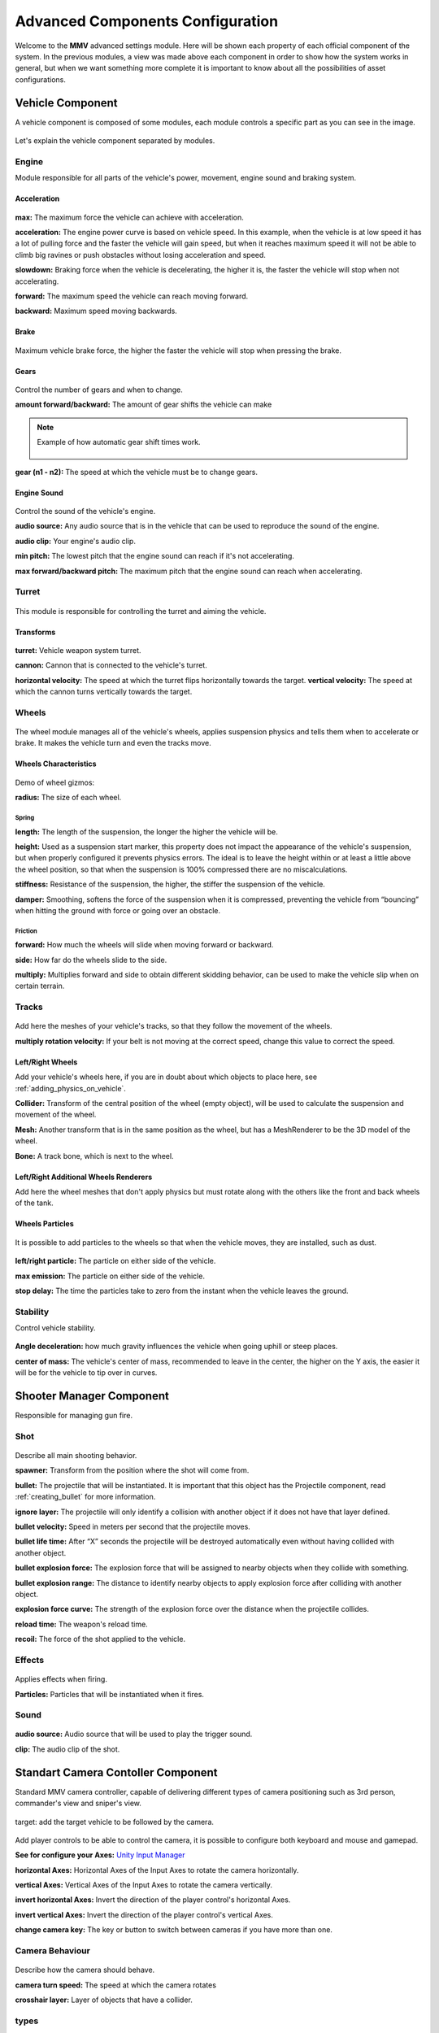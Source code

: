 .. _advanced-configurations:

Advanced Components Configuration
=================================

Welcome to the **MMV** advanced settings module. Here will be shown each property of each official 
component of the system. In the previous modules, a view was made above each component in order 
to show how the system works in general, but when we want something more complete it is important 
to know about all the possibilities of asset configurations.

Vehicle Component
~~~~~~~~~~~~~~~~~

A vehicle component is composed of some modules, each module controls a specific part as you can 
see in the image.

.. figure:: images/advanced_configurations/vehicle/vehicle_modules.jpg

Let's explain the vehicle component separated by modules.

Engine
------

Module responsible for all parts of the vehicle's power, movement, engine sound and braking system.

Acceleration
............

.. figure:: images/advanced_configurations/vehicle/vehicle_engine_mbt_acceleration.jpg

**max:** The maximum force the vehicle can achieve with acceleration.

**acceleration:** The engine power curve is based on vehicle speed. In this example, when the vehicle is at 
low speed it has a lot of pulling force and the faster the vehicle will gain speed, but when it reaches 
maximum speed it will not be able to climb big ravines or push obstacles without losing acceleration and speed.

**slowdown:** Braking force when the vehicle is decelerating, the higher it is, the faster the vehicle 
will stop when not accelerating.

**forward:** The maximum speed the vehicle can reach moving forward.

**backward:** Maximum speed moving backwards.

Brake
.....

.. figure:: images/advanced_configurations/vehicle/vehicle_engine_mbt_brake.jpg

Maximum vehicle brake force, the higher the faster the vehicle will stop when pressing the brake.

Gears
.....

.. figure:: images/advanced_configurations/vehicle/vehicle_engine_mbt_gears.jpg

Control the number of gears and when to change.

**amount forward/backward:** The amount of gear shifts the vehicle can make


.. note::

    Example of how automatic gear shift times work.

    .. figure:: images/advanced_configurations/vehicle/vehicle_engine_gear_bar_example.svg

**gear (n1 - n2):** The speed at which the vehicle must be to change gears.

Engine Sound
............

.. figure:: images/advanced_configurations/vehicle/vehicle_engine_mbt_engine_sound.jpg

Control the sound of the vehicle's engine.

**audio source:** Any audio source that is in the vehicle that can be used to 
reproduce the sound of the engine.

**audio clip:** Your engine's audio clip.

**min pitch:** The lowest pitch that the engine sound can reach if it's not accelerating.

**max forward/backward pitch:** The maximum pitch that the engine sound can reach when accelerating.

Turret
------

.. figure:: images/advanced_configurations/vehicle/vehicle_turret.jpg

This module is responsible for controlling the turret and aiming the vehicle.

Transforms
..........

.. figure:: images/advanced_configurations/vehicle/vehicle_turret_demo.jpg

**turret:** Vehicle weapon system turret.

**cannon:** Cannon that is connected to the vehicle's turret.

**horizontal velocity:** The speed at which the turret flips horizontally towards the target.
**vertical velocity:** The speed at which the cannon turns vertically towards the target.

Wheels
------

.. figure:: images/advanced_configurations/vehicle/vehicle_wheels_mbt.jpg

The wheel module manages all of the vehicle's wheels, applies suspension physics and tells them 
when to accelerate or brake. It makes the vehicle turn and even the tracks move.

Wheels Characteristics
......................

.. figure:: images/advanced_configurations/vehicle/vehicle_wheels_mbt_wheels_characteristics.jpg

Demo of wheel gizmos:


**radius:** The size of each wheel.

Spring
______

**length:** The length of the suspension, the longer the higher the vehicle will be.

**height:** Used as a suspension start marker, this property does not impact the appearance 
of the vehicle's suspension, but when properly configured it prevents physics errors. The 
ideal is to leave the height within or at least a little above the wheel position, so that 
when the suspension is 100% compressed there are no miscalculations.

**stiffness:** Resistance of the suspension, the higher, the stiffer the suspension of the vehicle.

**damper:** Smoothing, softens the force of the suspension when it is compressed, preventing the vehicle 
from “bouncing” when hitting the ground with force or going over an obstacle.

Friction
________

**forward:** How much the wheels will slide when moving forward or backward.

**side:** How far do the wheels slide to the side.

**multiply:** Multiplies forward and side to obtain different skidding behavior, can be used to make the 
vehicle slip when on certain terrain.

Tracks
------

.. figure:: images/advanced_configurations/vehicle/vehicle_wheels_mbt_tracks.jpg

Add here the meshes of your vehicle's tracks, so that they follow the movement of the wheels.

**multiply rotation velocity:** If your belt is not moving at the correct speed, change this value 
to correct the speed.

Left/Right Wheels
.................

Add your vehicle's wheels here, if you are in doubt about which objects to place here, see :ref:`adding_physics_on_vehicle`.

**Collider:** Transform of the central position of the wheel (empty object), will be used to calculate the 
suspension and movement of the wheel.

**Mesh:** Another transform that is in the same position as the wheel, but has a MeshRenderer to be the 3D 
model of the wheel.

**Bone:** A track bone, which is next to the wheel.

Left/Right Additional Wheels Renderers
......................................

Add here the wheel meshes that don't apply physics but must rotate along with the others like the front 
and back wheels of the tank.

.. figure:: images/advanced_configurations/vehicle/vehicle_mbt_additional_wheels_demo.jpg

Wheels Particles
................

.. figure:: images/advanced_configurations/vehicle/vehicle_wheels_mbt_wheels_particles.jpg

It is possible to add particles to the wheels so that when the vehicle moves, they are installed, such as dust.

.. figure:: images/advanced_configurations/vehicle/vehicle_dust_particle_demo.jpg
.. figure:: images/advanced_configurations/vehicle/vehicle_dust_particle_demo_2.jpg

**left/right particle:** The particle on either side of the vehicle.

**max emission:** The particle on either side of the vehicle.

**stop delay:** The time the particles take to zero from the instant when the vehicle leaves the ground.

Stability
---------

Control vehicle stability.

.. figure:: images/advanced_configurations/vehicle/vehicle_stability.jpg

**Angle deceleration:** how much gravity influences the vehicle when going uphill or steep places.

**center of mass:** The vehicle's center of mass, recommended to leave in the center, the higher on the Y axis, 
the easier it will be for the vehicle to tip over in curves.

Shooter Manager Component
~~~~~~~~~~~~~~~~~~~~~~~~~

Responsible for managing gun fire.

.. figure:: images/advanced_configurations/shooter_manager/shooter_manager.jpg

Shot
----

.. figure:: images/advanced_configurations/shooter_manager/shooter_manager_shot.jpg

Describe all main shooting behavior.

**spawner:** Transform from the position where the shot will come from.

**bullet:** The projectile that will be instantiated. It is important that this object has the Projectile component, read :ref:`creating_bullet` for more information.

**ignore layer:** The projectile will only identify a collision with another object if it does not have that layer defined.

**bullet velocity:** Speed in meters per second that the projectile moves.

**bullet life time:** After “X” seconds the projectile will be destroyed automatically even without having collided with another object.

**bullet explosion force:** The explosion force that will be assigned to nearby objects when they collide with something.

**bullet explosion range:** The distance to identify nearby objects to apply explosion force after colliding with another object.

**explosion force curve:** The strength of the explosion force over the distance when the projectile collides.

**reload time:** The weapon's reload time.

**recoil:** The force of the shot applied to the vehicle.

Effects
-------

.. figure:: images/advanced_configurations/shooter_manager/shooter_manager_effects.jpg

Applies effects when firing.

**Particles:** Particles that will be instantiated when it fires.

Sound
-----

.. figure:: images/advanced_configurations/shooter_manager/shooter_manager_sound.jpg

**audio source:** Audio source that will be used to play the trigger sound.

**clip:** The audio clip of the shot.

Standart Camera Contoller Component
~~~~~~~~~~~~~~~~~~~~~~~~~~~~~~~~~~~

Standard MMV camera controller, capable of delivering different types of camera positioning such as 3rd person, 
commander's view and sniper's view.

.. figure:: images/advanced_configurations/camera_controller/standart_camera_controller.jpg

target: add the target vehicle to be followed by the camera.

.. figure:: images/advanced_configurations/camera_controller/standart_camera_controller_inputs.jpg

Add player controls to be able to control the camera, it is possible to configure both keyboard 
and mouse and gamepad.

**See for configure your Axes:** `Unity Input Manager <https://docs.unity3d.com/Manual/class-InputManager.html>`__

**horizontal Axes:** Horizontal Axes of the Input Axes to rotate the camera horizontally.

**vertical Axes:** Vertical Axes of the Input Axes to rotate the camera vertically.

**invert horizontal Axes:** Invert the direction of the player control's horizontal Axes.

**invert vertical Axes:** Invert the direction of the player control's vertical Axes.

**change camera key:** The key or button to switch between cameras if you have more than one.

Camera Behaviour
----------------

.. figure:: images/advanced_configurations/camera_controller/standart_camera_controller_camera_behaviour.jpg

Describe how the camera should behave.

**camera turn speed:** The speed at which the camera rotates

**crosshair layer:** Layer of objects that have a collider.

types
-----

Game cameras.
.............

.. figure:: images/advanced_configurations/camera_controller/standart_camera_controller_types.jpg
    :alt: 0%
    :scale: 80%

.. figure:: images/advanced_configurations/camera_controller/standart_camera_controller_camera_names.jpg

**amount:** Number of vehicle cameras.

Camera "X"
__________

**camera:** The chosen camera.

**type:** The type of camera.

.. note::

    **THIRD_PERSON:** The camera moves around the vehicle and uses the “Camera Collider” to avoid obstacles.

    **FIRST_PERSON:** Stays in the same place, but can be rotated vertically and horizontally.

    .. figure:: images/advanced_configurations/camera_controller/standart_camera_controller_camera_types_demo.jpg

**min vertical:** The minimum angle to the vertical.
**max vertical:** The maximum angle vertically.

Options for FIRST_PERSON
^^^^^^^^^^^^^^^^^^^^^^^^

**max horizontal:** The maximum angle the camera can turn horizontally.

Options for THIRD_PERSON
^^^^^^^^^^^^^^^^^^^^^^^^

**camera height:** The height of the camera relative to the vehicle.

**camera distance:** The distance of the camera from the vehicle

**align to vehicle:** Aligns the Y axis of the camera with that of the vehicle, by default it is already activated in FIRST_PERSON mode.

**camera collision:** Camera collision sensor, prevents it from entering walls, add here the collision layers of your scene, by default the layer is *“Default”*.